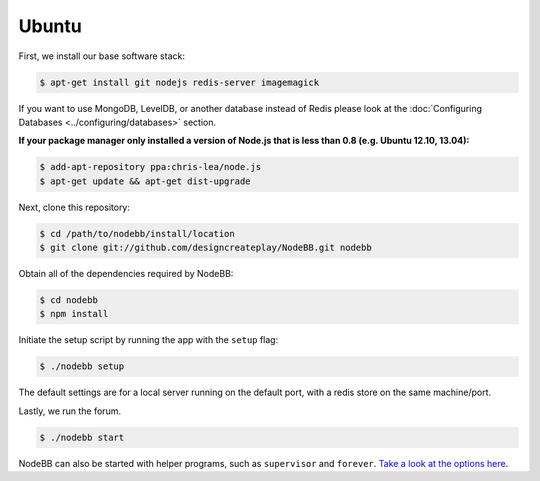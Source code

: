 
Ubuntu
--------------------

First, we install our base software stack:

.. code:: bash

	$ apt-get install git nodejs redis-server imagemagick


If you want to use MongoDB, LevelDB, or another database instead of Redis please look at the :doc:`Configuring Databases <../configuring/databases>` section.

**If your package manager only installed a version of Node.js that is less than 0.8 (e.g. Ubuntu 12.10, 13.04):**


.. code:: bash

	$ add-apt-repository ppa:chris-lea/node.js
	$ apt-get update && apt-get dist-upgrade


Next, clone this repository:


.. code:: bash

	$ cd /path/to/nodebb/install/location
	$ git clone git://github.com/designcreateplay/NodeBB.git nodebb


Obtain all of the dependencies required by NodeBB:

.. code:: bash

    $ cd nodebb
    $ npm install


Initiate the setup script by running the app with the ``setup`` flag:


.. code:: bash

	$ ./nodebb setup


The default settings are for a local server running on the default port, with a redis store on the same machine/port. 

Lastly, we run the forum.


.. code:: bash

	$ ./nodebb start


NodeBB can also be started with helper programs, such as ``supervisor`` and ``forever``. `Take a look at the options here <https://github.com/designcreateplay/NodeBB/wiki/How-to-run-NodeBB>`_.